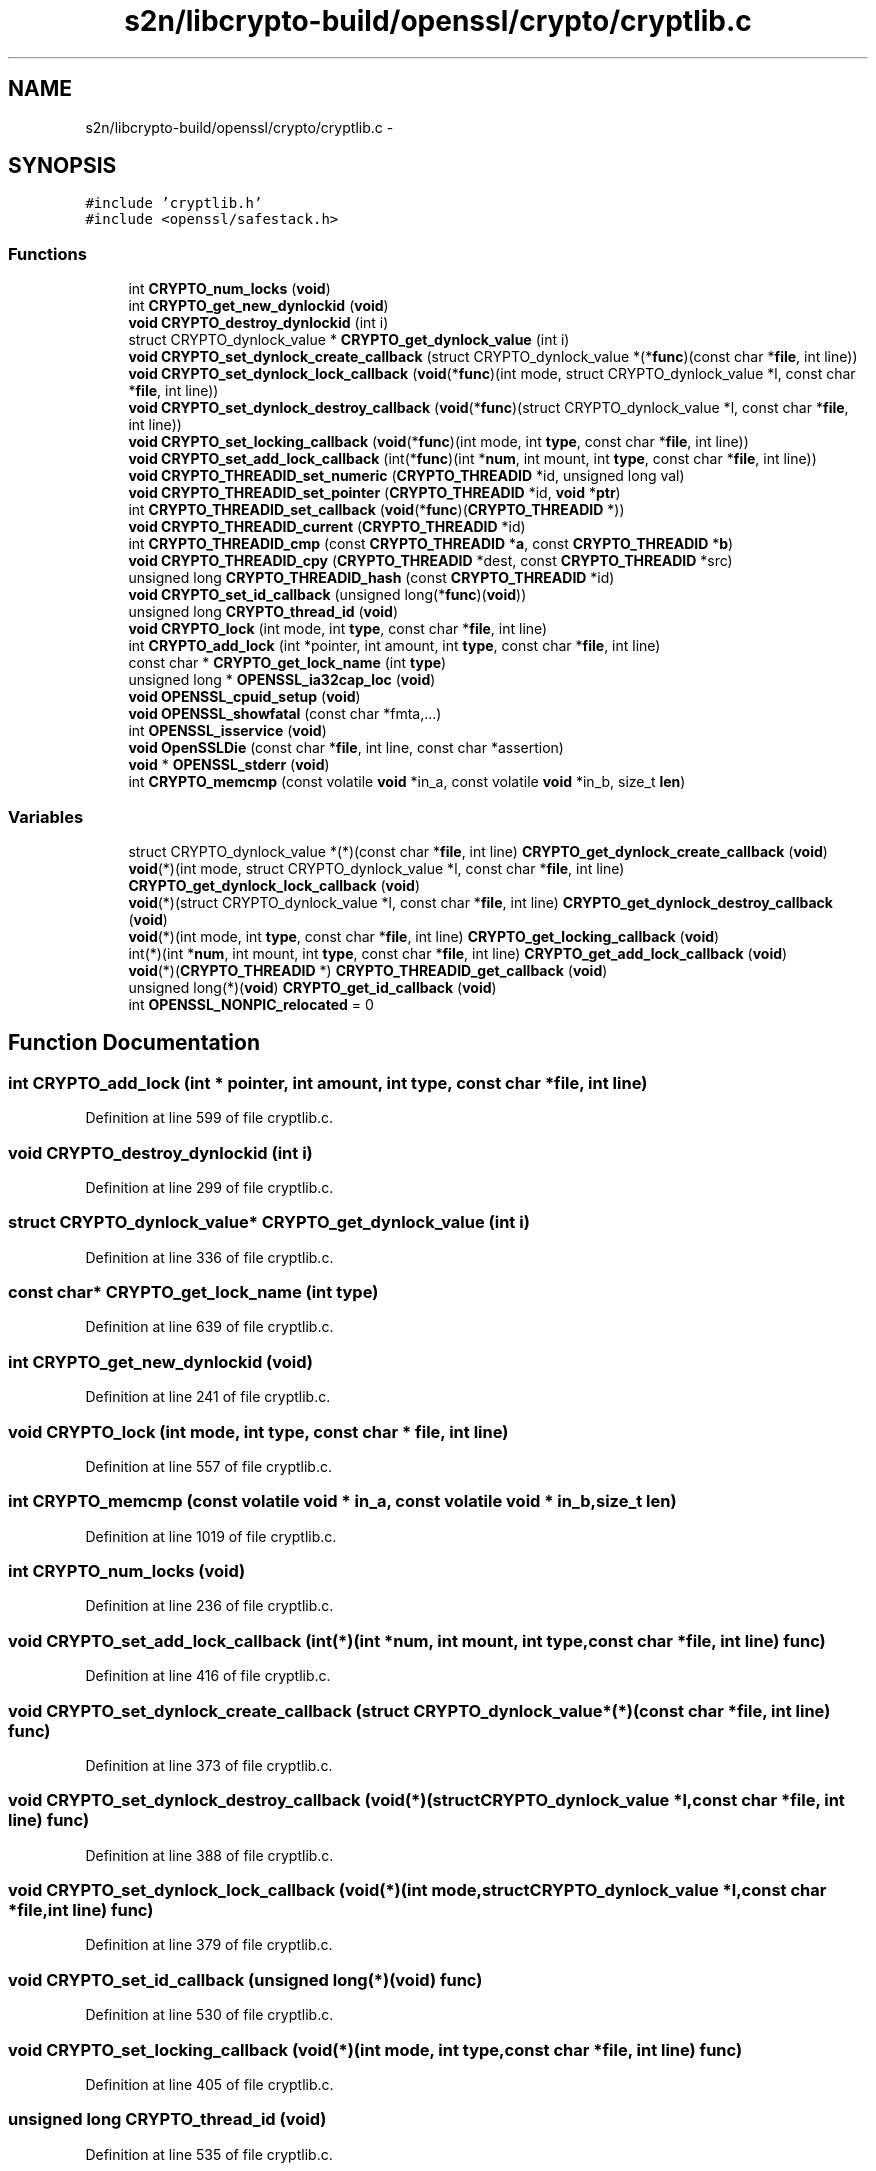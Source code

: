 .TH "s2n/libcrypto-build/openssl/crypto/cryptlib.c" 3 "Thu Jun 30 2016" "s2n-openssl-doxygen" \" -*- nroff -*-
.ad l
.nh
.SH NAME
s2n/libcrypto-build/openssl/crypto/cryptlib.c \- 
.SH SYNOPSIS
.br
.PP
\fC#include 'cryptlib\&.h'\fP
.br
\fC#include <openssl/safestack\&.h>\fP
.br

.SS "Functions"

.in +1c
.ti -1c
.RI "int \fBCRYPTO_num_locks\fP (\fBvoid\fP)"
.br
.ti -1c
.RI "int \fBCRYPTO_get_new_dynlockid\fP (\fBvoid\fP)"
.br
.ti -1c
.RI "\fBvoid\fP \fBCRYPTO_destroy_dynlockid\fP (int i)"
.br
.ti -1c
.RI "struct CRYPTO_dynlock_value * \fBCRYPTO_get_dynlock_value\fP (int i)"
.br
.ti -1c
.RI "\fBvoid\fP \fBCRYPTO_set_dynlock_create_callback\fP (struct CRYPTO_dynlock_value *(*\fBfunc\fP)(const char *\fBfile\fP, int line))"
.br
.ti -1c
.RI "\fBvoid\fP \fBCRYPTO_set_dynlock_lock_callback\fP (\fBvoid\fP(*\fBfunc\fP)(int mode,                                                                                                                                                                                                       struct                                                                                                                                                                                                       CRYPTO_dynlock_value *l,                                                                                                                                                                                                       const char *\fBfile\fP,                                                                                                                                                                                                       int line))"
.br
.ti -1c
.RI "\fBvoid\fP \fBCRYPTO_set_dynlock_destroy_callback\fP (\fBvoid\fP(*\fBfunc\fP)(struct CRYPTO_dynlock_value *l,                                                                                                                                                                   const char *\fBfile\fP, int line))"
.br
.ti -1c
.RI "\fBvoid\fP \fBCRYPTO_set_locking_callback\fP (\fBvoid\fP(*\fBfunc\fP)(int mode, int \fBtype\fP,                                                                                                                                                                                   const char *\fBfile\fP, int line))"
.br
.ti -1c
.RI "\fBvoid\fP \fBCRYPTO_set_add_lock_callback\fP (int(*\fBfunc\fP)(int *\fBnum\fP, int mount, int \fBtype\fP,                                                                                                                                                                                   const char *\fBfile\fP, int line))"
.br
.ti -1c
.RI "\fBvoid\fP \fBCRYPTO_THREADID_set_numeric\fP (\fBCRYPTO_THREADID\fP *id, unsigned long val)"
.br
.ti -1c
.RI "\fBvoid\fP \fBCRYPTO_THREADID_set_pointer\fP (\fBCRYPTO_THREADID\fP *id, \fBvoid\fP *\fBptr\fP)"
.br
.ti -1c
.RI "int \fBCRYPTO_THREADID_set_callback\fP (\fBvoid\fP(*\fBfunc\fP)(\fBCRYPTO_THREADID\fP *))"
.br
.ti -1c
.RI "\fBvoid\fP \fBCRYPTO_THREADID_current\fP (\fBCRYPTO_THREADID\fP *id)"
.br
.ti -1c
.RI "int \fBCRYPTO_THREADID_cmp\fP (const \fBCRYPTO_THREADID\fP *\fBa\fP, const \fBCRYPTO_THREADID\fP *\fBb\fP)"
.br
.ti -1c
.RI "\fBvoid\fP \fBCRYPTO_THREADID_cpy\fP (\fBCRYPTO_THREADID\fP *dest, const \fBCRYPTO_THREADID\fP *src)"
.br
.ti -1c
.RI "unsigned long \fBCRYPTO_THREADID_hash\fP (const \fBCRYPTO_THREADID\fP *id)"
.br
.ti -1c
.RI "\fBvoid\fP \fBCRYPTO_set_id_callback\fP (unsigned long(*\fBfunc\fP)(\fBvoid\fP))"
.br
.ti -1c
.RI "unsigned long \fBCRYPTO_thread_id\fP (\fBvoid\fP)"
.br
.ti -1c
.RI "\fBvoid\fP \fBCRYPTO_lock\fP (int mode, int \fBtype\fP, const char *\fBfile\fP, int line)"
.br
.ti -1c
.RI "int \fBCRYPTO_add_lock\fP (int *pointer, int amount, int \fBtype\fP, const char *\fBfile\fP, int line)"
.br
.ti -1c
.RI "const char * \fBCRYPTO_get_lock_name\fP (int \fBtype\fP)"
.br
.ti -1c
.RI "unsigned long * \fBOPENSSL_ia32cap_loc\fP (\fBvoid\fP)"
.br
.ti -1c
.RI "\fBvoid\fP \fBOPENSSL_cpuid_setup\fP (\fBvoid\fP)"
.br
.ti -1c
.RI "\fBvoid\fP \fBOPENSSL_showfatal\fP (const char *fmta,\&.\&.\&.)"
.br
.ti -1c
.RI "int \fBOPENSSL_isservice\fP (\fBvoid\fP)"
.br
.ti -1c
.RI "\fBvoid\fP \fBOpenSSLDie\fP (const char *\fBfile\fP, int line, const char *assertion)"
.br
.ti -1c
.RI "\fBvoid\fP * \fBOPENSSL_stderr\fP (\fBvoid\fP)"
.br
.ti -1c
.RI "int \fBCRYPTO_memcmp\fP (const volatile \fBvoid\fP *in_a, const volatile \fBvoid\fP *in_b, size_t \fBlen\fP)"
.br
.in -1c
.SS "Variables"

.in +1c
.ti -1c
.RI "struct CRYPTO_dynlock_value *(*)(const char *\fBfile\fP, int line) \fBCRYPTO_get_dynlock_create_callback\fP (\fBvoid\fP)"
.br
.ti -1c
.RI "\fBvoid\fP(*)(int mode, struct CRYPTO_dynlock_value *l, const char *\fBfile\fP, int line) \fBCRYPTO_get_dynlock_lock_callback\fP (\fBvoid\fP)"
.br
.ti -1c
.RI "\fBvoid\fP(*)(struct CRYPTO_dynlock_value *l, const char *\fBfile\fP, int line) \fBCRYPTO_get_dynlock_destroy_callback\fP (\fBvoid\fP)"
.br
.ti -1c
.RI "\fBvoid\fP(*)(int mode, int \fBtype\fP, const char *\fBfile\fP, int line) \fBCRYPTO_get_locking_callback\fP (\fBvoid\fP)"
.br
.ti -1c
.RI "int(*)(int *\fBnum\fP, int mount, int \fBtype\fP, const char *\fBfile\fP, int line) \fBCRYPTO_get_add_lock_callback\fP (\fBvoid\fP)"
.br
.ti -1c
.RI "\fBvoid\fP(*)(\fBCRYPTO_THREADID\fP *) \fBCRYPTO_THREADID_get_callback\fP (\fBvoid\fP)"
.br
.ti -1c
.RI "unsigned long(*)(\fBvoid\fP) \fBCRYPTO_get_id_callback\fP (\fBvoid\fP)"
.br
.ti -1c
.RI "int \fBOPENSSL_NONPIC_relocated\fP = 0"
.br
.in -1c
.SH "Function Documentation"
.PP 
.SS "int CRYPTO_add_lock (int * pointer, int amount, int type, const char * file, int line)"

.PP
Definition at line 599 of file cryptlib\&.c\&.
.SS "\fBvoid\fP CRYPTO_destroy_dynlockid (int i)"

.PP
Definition at line 299 of file cryptlib\&.c\&.
.SS "struct CRYPTO_dynlock_value* CRYPTO_get_dynlock_value (int i)"

.PP
Definition at line 336 of file cryptlib\&.c\&.
.SS "const char* CRYPTO_get_lock_name (int type)"

.PP
Definition at line 639 of file cryptlib\&.c\&.
.SS "int CRYPTO_get_new_dynlockid (\fBvoid\fP)"

.PP
Definition at line 241 of file cryptlib\&.c\&.
.SS "\fBvoid\fP CRYPTO_lock (int mode, int type, const char * file, int line)"

.PP
Definition at line 557 of file cryptlib\&.c\&.
.SS "int CRYPTO_memcmp (const volatile \fBvoid\fP * in_a, const volatile \fBvoid\fP * in_b, size_t len)"

.PP
Definition at line 1019 of file cryptlib\&.c\&.
.SS "int CRYPTO_num_locks (\fBvoid\fP)"

.PP
Definition at line 236 of file cryptlib\&.c\&.
.SS "\fBvoid\fP CRYPTO_set_add_lock_callback (int(*)(int *\fBnum\fP, int mount, int \fBtype\fP,                                                                                                                                                                                   const char *\fBfile\fP, int line) func)"

.PP
Definition at line 416 of file cryptlib\&.c\&.
.SS "\fBvoid\fP CRYPTO_set_dynlock_create_callback (struct CRYPTO_dynlock_value *(*)(const char *\fBfile\fP, int line) func)"

.PP
Definition at line 373 of file cryptlib\&.c\&.
.SS "\fBvoid\fP CRYPTO_set_dynlock_destroy_callback (\fBvoid\fP(*)(struct CRYPTO_dynlock_value *l,                                                                                                                                                                   const char *\fBfile\fP, int line) func)"

.PP
Definition at line 388 of file cryptlib\&.c\&.
.SS "\fBvoid\fP CRYPTO_set_dynlock_lock_callback (\fBvoid\fP(*)(int mode,                                                                                                                                                                                                       struct                                                                                                                                                                                                       CRYPTO_dynlock_value *l,                                                                                                                                                                                                       const char *\fBfile\fP,                                                                                                                                                                                                       int line) func)"

.PP
Definition at line 379 of file cryptlib\&.c\&.
.SS "\fBvoid\fP CRYPTO_set_id_callback (unsigned long(*)(\fBvoid\fP) func)"

.PP
Definition at line 530 of file cryptlib\&.c\&.
.SS "\fBvoid\fP CRYPTO_set_locking_callback (\fBvoid\fP(*)(int mode, int \fBtype\fP,                                                                                                                                                                                   const char *\fBfile\fP, int line) func)"

.PP
Definition at line 405 of file cryptlib\&.c\&.
.SS "unsigned long CRYPTO_thread_id (\fBvoid\fP)"

.PP
Definition at line 535 of file cryptlib\&.c\&.
.SS "int CRYPTO_THREADID_cmp (const \fBCRYPTO_THREADID\fP * a, const \fBCRYPTO_THREADID\fP * b)"

.PP
Definition at line 510 of file cryptlib\&.c\&.
.SS "\fBvoid\fP CRYPTO_THREADID_cpy (\fBCRYPTO_THREADID\fP * dest, const \fBCRYPTO_THREADID\fP * src)"

.PP
Definition at line 515 of file cryptlib\&.c\&.
.SS "\fBvoid\fP CRYPTO_THREADID_current (\fBCRYPTO_THREADID\fP * id)"

.PP
Definition at line 484 of file cryptlib\&.c\&.
.SS "unsigned long CRYPTO_THREADID_hash (const \fBCRYPTO_THREADID\fP * id)"

.PP
Definition at line 520 of file cryptlib\&.c\&.
.SS "int CRYPTO_THREADID_set_callback (\fBvoid\fP(*)(\fBCRYPTO_THREADID\fP *) func)"

.PP
Definition at line 472 of file cryptlib\&.c\&.
.SS "\fBvoid\fP CRYPTO_THREADID_set_numeric (\fBCRYPTO_THREADID\fP * id, unsigned long val)"

.PP
Definition at line 427 of file cryptlib\&.c\&.
.SS "\fBvoid\fP CRYPTO_THREADID_set_pointer (\fBCRYPTO_THREADID\fP * id, \fBvoid\fP * ptr)"

.PP
Definition at line 435 of file cryptlib\&.c\&.
.SS "\fBvoid\fP OPENSSL_cpuid_setup (\fBvoid\fP)"

.PP
Definition at line 738 of file cryptlib\&.c\&.
.SS "unsigned long* OPENSSL_ia32cap_loc (\fBvoid\fP)"

.PP
Definition at line 731 of file cryptlib\&.c\&.
.SS "int OPENSSL_isservice (\fBvoid\fP)"

.PP
Definition at line 990 of file cryptlib\&.c\&.
.SS "\fBvoid\fP OPENSSL_showfatal (const char * fmta,  \&.\&.\&.)"

.PP
Definition at line 981 of file cryptlib\&.c\&.
.SS "\fBvoid\fP* OPENSSL_stderr (\fBvoid\fP)"

.PP
Definition at line 1014 of file cryptlib\&.c\&.
.SS "\fBvoid\fP OpenSSLDie (const char * file, int line, const char * assertion)"

.PP
Definition at line 996 of file cryptlib\&.c\&.
.SH "Variable Documentation"
.PP 
.SS "int(*)(int *\fBnum\fP, int mount, int \fBtype\fP, const char *\fBfile\fP, int line) CRYPTO_get_add_lock_callback(\fBvoid\fP)"

.PP
Definition at line 400 of file cryptlib\&.c\&.
.SS "struct CRYPTO_dynlock_value*(*)(const char *\fBfile\fP, int line) CRYPTO_get_dynlock_create_callback(\fBvoid\fP)"

.PP
Definition at line 356 of file cryptlib\&.c\&.
.SS "\fBvoid\fP(*)(struct CRYPTO_dynlock_value *l, const char *\fBfile\fP, int line) CRYPTO_get_dynlock_destroy_callback(\fBvoid\fP)"

.PP
Definition at line 368 of file cryptlib\&.c\&.
.SS "\fBvoid\fP(*)(int mode, struct CRYPTO_dynlock_value *l, const char *\fBfile\fP, int line) CRYPTO_get_dynlock_lock_callback(\fBvoid\fP)"

.PP
Definition at line 361 of file cryptlib\&.c\&.
.SS "unsigned long(*)(\fBvoid\fP) CRYPTO_get_id_callback(\fBvoid\fP)"

.PP
Definition at line 526 of file cryptlib\&.c\&.
.SS "\fBvoid\fP(*)(int mode, int \fBtype\fP, const char *\fBfile\fP, int line) CRYPTO_get_locking_callback(\fBvoid\fP)"

.PP
Definition at line 395 of file cryptlib\&.c\&.
.SS "\fBvoid\fP(*)(\fBCRYPTO_THREADID\fP *) CRYPTO_THREADID_get_callback(\fBvoid\fP)"

.PP
Definition at line 480 of file cryptlib\&.c\&.
.SS "int OPENSSL_NONPIC_relocated = 0"

.PP
Definition at line 736 of file cryptlib\&.c\&.
.SH "Author"
.PP 
Generated automatically by Doxygen for s2n-openssl-doxygen from the source code\&.
